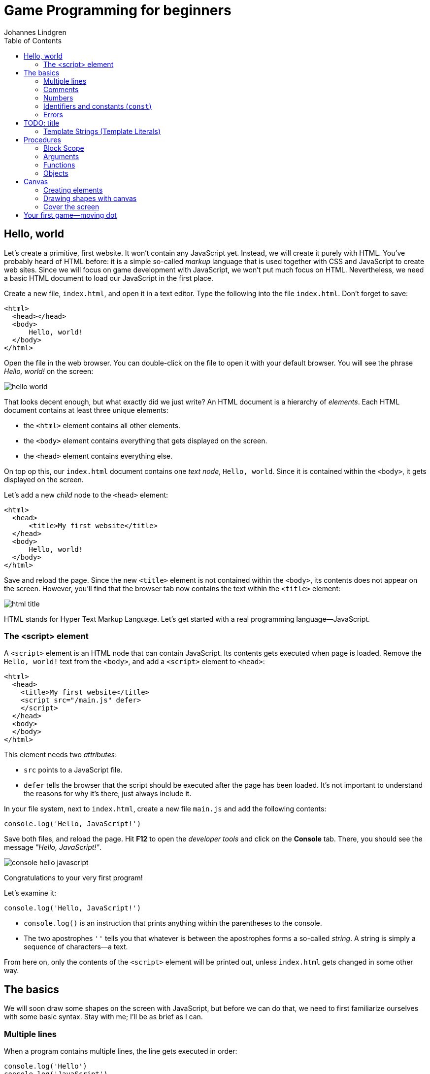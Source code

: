 = Game Programming for beginners
Johannes Lindgren
:description: Start programming games with JavaScript
:experimental:
:stem:
:toc:

== Hello, world

Let's create a primitive, first website. It won't contain any JavaScript yet. Instead, we will create it purely with HTML. You've probably heard of HTML before: it is a simple so-called _markup_ language that is used together with CSS and JavaScript to create web sites. Since we will focus on game development with JavaScript, we won't put much focus on HTML. Nevertheless, we need a basic HTML document to load our JavaScript in the first place.

Create a new file, `index.html`, and open it in a text editor. Type the following into the file `index.html`. Don't forget to save:

[source,html]
----
<html>
  <head></head>
  <body>
      Hello, world!
  </body>
</html>
----

Open the file in the web browser. You can double-click on the file to open it with your default browser. You will see the phrase _Hello, world!_ on the screen:

image::hello-world.png[]

That looks decent enough, but what exactly did we just write? An HTML document is a hierarchy of _elements_. Each HTML document contains at least three unique elements:

- the `<html>` element contains all other elements. 
- the `<body>` element contains everything that gets displayed on the screen.
- the `<head>` element contains everything else.

On top op this, our `index.html` document contains one _text node_, `Hello, world`. Since it is contained within the `<body>`, it gets displayed on the screen.

Let's add a new _child_ node to the `<head>` element:

[source,html]
----
<html>
  <head>
      <title>My first website</title>
  </head>
  <body>
      Hello, world!
  </body>
</html>
----

Save and reload the page. Since the new `<title>` element is not contained within the `<body>`, its contents does not appear on the screen. However, you'll find that the browser tab now contains the text within the `<title>` element:

image::html-title.png[]

HTML stands for Hyper Text Markup Language. Let's get started with a real programming language--JavaScript.

=== The <script> element

A `<script>` element is an HTML node that can contain JavaScript. Its contents gets executed when page is loaded. Remove the `Hello, world!` text from the `<body>`, and add a `<script>` element to `<head>`:

[source,html]
----
<html>
  <head>
    <title>My first website</title>
    <script src="/main.js" defer>
    </script>
  </head>
  <body>
  </body>
</html>
----

This element needs two _attributes_:

- `src` points to a JavaScript file.
- `defer` tells the browser that the script should be executed after the page has been loaded. It's not important to understand the reasons for why it's there, just always include it.

In your file system, next to `index.html`, create a new file `main.js` and add the following contents:

[source,javascript]
----
console.log('Hello, JavaScript!')
----

Save both files, and reload the page. Hit btn:[F12] to open the _developer tools_ and click on the menu:Console[] tab. There, you should see the message _"Hello, JavaScript!"_.

image::console-hello-javascript.png[]

Congratulations to your very first program!

Let's examine it:

[source,js]
----
console.log('Hello, JavaScript!')
----

- `console.log()` is an instruction that prints anything within the parentheses to the console.
- The two apostrophes `''` tells you that whatever is between the apostrophes forms a so-called _string_. A string is simply a sequence of characters--a text.

From here on, only the contents of the `<script>` element will be printed out, unless `index.html` gets changed in some other way.

== The basics

We will soon draw some shapes on the screen with JavaScript, but before we can do that, we need to first familiarize ourselves with some basic syntax. Stay with me; I'll be as brief as I can.

=== Multiple lines

When a program contains multiple lines, the line gets executed in order:

[source,js]
----
console.log('Hello')
console.log('JavaScript')
----

The script above prints:

[source]
----
Hello
JavaScript
----

=== Comments

Often times, it is useful to comment your own code:

[source]
----
// My second program
console.log('Hello')
console.log('JavaScript')
----

Anything that comes after `//` is a _comment_, and does not get executed. This book uses inline comments to comment on specific lines in the code.

=== Numbers

Instead of a string, print a number:

[source,js]
----
console.log(10)
----

There are two categories of numbers: integers and floating point numbers.

- Integers are whole numbers on the numbers lines; for example, `0`, `1`, `2`, `43225`, `-1`, and `-3254`.
- Floating point numbers include some of the values between the integers; for example, `0.1`, `0.25`, `0.234343`, `3.14`, `-134.3455456`. Note that a period (`.`) is used as a decimal point--not a comma. Because there are an infinite number of rational numbers, floating points can only store a portion of them.

There are several numeric _operators_:

[source,js]
----
// Addition
console.log(5 + 2)
// Subtraction
console.log(5 - 2)
// Multiplication
console.log(5 * 2)
// Division
console.log(5 / 2)
// Remainder
console.log(5 % 2)
// Exponentiation
console.log(5 ** 2)
----

Which prints:

[source]
----
7
3
10
1
25
----

Note that you can only perform arithmetic operations with numbers. If you try the following, the code will crash because you're trying to multiply strings, which are distinct from numbers:

[source,js]
----
// Don't ❌
console.log('10' * '2')
----

You can use several operators in a single _expression_. When they are, they are assigned different precedencefootnote:[https://developer.mozilla.org/en-US/docs/Web/JavaScript/Reference/Operators/Operator_precedence], as in regular mathematics:

. Parentheses (`()`)
. Exponentiation (`**`)
. Multiplication (`*`), division (`/`), and remainder (`%`)
. Addition (`+`) and subtraction (`-`)

For example:

[source,js]
----
// Prints 7
console.log(2 * 3 + 1)
// Prints 8
console.log(2 * (3 + 1))
// Prints 50
console.log(5 ** 2 * 2)
----

Within operators of the same precedence, the language groups them by associativity:

[source,js]
----
// Same as (4 / 3) / 2; Prints 0.6666...
console.log(4 / 3 / 2)
----

When in doubt, use parenthesis to make the code easy to read:

[source,js]
----
console.log((4 / 3) / 2)
----

=== Identifiers and constants (`const`)

Imagine that two forces are applied to an object with a known mass; then you can calculate the force as such:

[source,js]
----
// a = (10 N + 5 N) / 3 kg
console.log((10 + 5) / 3)
----

This pretty quickly becomes unreadable; what do the different numbers correspond to? You can assign the values to an identifier:

[source,js]
----
const f1 = 10
const f2 = 5
const m = 3
console.log((f1 + f2) / m)
----

An identifier is a way to refer to value by a _name_--it _identifies_ a value. That makes the code much more readable. This is what happens:

. The value `10` gets stored in memory. The constant `f1` refers to this value.
. The value `5` gets stored in memory. The constant `f2` refers to this value.
. The value `3` gets stored in memory. The constant `m` refers to this value.
. The last line is executed as a sequence of the following steps:
    .. The value in `f1` gets added to `f2`, which produces a new value `15`. (There is no symbol that refers to this value.)
    .. The calculated value `15` gets divided by the value that is stored in `m`, which produces the value `5`.
    .. The value `5` is passed to `console.log()`, which prints out the value in the console.

The names above are acceptable in a small program, but in a larger program--where there easily could be dozens of different identifiers--such short names could easily be confused with one another. Programmers tend to prefer more descriptive names:

[source,js]
----
const forceEngine = 10
const forceDrag = 5
const mass = 3
console.log((forceEngine + forceDrag) / mass)
----

The identifiers adhere to a special naming convention called `camelCase`footnote:[https://en.wikipedia.org/wiki/Camel_case]. An identifier cannot have a space in it--that would be interpreted as two separate symbols. Therefore, to name a word with multiple words, capitalize all words except the first one, and concatenate them.

NOTE: there are other popular naming conventions; for example, Pascal case (`ForceEngine`), kebab case (`force-engine`), and snake case (`snake-case`). They work under different circumstances and have different popularity in different programming languages. For example, kebab case is popular for URLs (including file names), but does not work in JavaScript, where the hyphen (`-`) would be interpreted as a subtraction operator. Pascal case works in JavaScript, but is only used in special circumstances which are covered further down the road in this book.

=== Errors

Execute the following statement:

[source,js]
----
console.log('hello')
----

That prints out the string `'hello'`.

Try to print just `hello` without the apostrophes:

[source,js]
----
console.log(hello)
----

This leads to a common error:

> Uncaught ReferenceError: hello is not defined at index.html

Let's break down the error message:

- _"Uncaught"_: this means that an error occurred, but was never handled, which caused the program to crash.
- _"`ReferenceError`"_: the type of the error.
- _"hello is not defined"_: the program tried to
- _"at index.html"_: the place where the error occurred.When the program grows into many files, this will point to the exact point where the error occurred.

The key phrase here is _"hello is not defined"_. When `hello` is not surrounded by apostrophes, the browser interprets it as an _identifier_.Since there is no identifier with the name `hello`, the program crashes.

Reading error messages is an important skill, as you will encounter many of them as you develop software.

== TODO: title


=== Template Strings (Template Literals)

Template stringsfootnote:[https://developer.mozilla.org/en-US/docs/Web/JavaScript/Reference/Template_literals] allow you to join smaller strings into larger ones. They look like regular strings, but they start and end with backticks (```) instead of apostrophes (`''`). To include another string inside a template string, write:

[source,js]
----
const name = 'Johannes'
console.log(`Hello, ${name}`)
----

The code that you put within the curly braces `${}` will be joined with the rest of the contents. It can be done repeatedly; for example:

[source,js]
----
const firstName = 'Werner'
const lastName = 'Heisenberg'
const name = `${firstName} ${lastName}`
console.log(`Hello, ${name}! Your first name is "${firstName}", and your last name is "${lastName}".`)
----

prints the following to console:

[source]
----
Hello, Werner Heisenberg! Your first name is "Werner", and your last name is "Heisenberg".
----


// TODO numbers in strings

== Procedures

As you construct a larger programs, you need to break up the code into smaller units. For example, if you want to spawn 100 enemies, you don't want to repeat the code that spawns one enemy 100 times. A _procedure_ is a re-usable piece of code, and it looks like:

[source,js]
----
() => {
  // Re-usable code here
}
----

A procedure can be _called_, which means that the code within curly braces (`{}`) gets executed. For example, the following procedure will print _"Hello, procedure!"_.

[source,js]
----
() => {
  console.log('Hello, procedure!')
}
----

However, if you simply include this in your `<script>`, nothing will happen. That is because you defined the procedure, but you never _called_ it. The statement above doesn't do anything with the values. If you write:

[source,javascript]
----
'hello'
123
----

Your program first creates a string value `'hello'`, then a numeric value `123`, but it does not do anything with them. Similarly, the procedure `() => { console.log('Hello, procedure!') }` is just a value.

To call it, you first need an identifier that references the procedure. Then, write the name of the identifier followed by parentheses (`()`):

[source,js]
----
// Define the procedure
const greet = () => {
  console.log('Hello, procedure!')
}
// Call the procedure
greet()
----

That should print out the string to the console one time. Now, you can call the procedure multiple times:

[source,js]
----
// Define the procedure
const greet = () => {
  console.log('Hello, procedure!')
}
// Prints "Hello, procedure!" four times
greet()
greet()
greet()
greet()
----

=== Block Scope

In a procedure, the code within curly braces (`{}`) forms a _block_. A block has access to the identifiers that were declared outside of that block; but the identifiers that were declared inside a block are not visible outside of it.

[source,js]
----
const name = "Heisenberg"
const sayMyName = () => {
  console.log(`You're ${name}`)
}
sayMyName()
----

[source,js]
----
const firstName = 'Werner'
const sayMyName = () => {
  const lastName = "Heisenberg"
  // Ok ✅
  console.log(`You're ${firstName} ${lastName}`)
}
sayMyName()
// Error ❌
console.log(`You're ${firstName} ${lastName}`)
----


The final line in the example throws an error, because `lastName` is not accessible outside the procedure; `lastName` is not within scope of the last line.

=== Arguments

As demonstrated in the previous section, you can pass values to a procedures by declaring the identifier above the procedure. This is often useful, but other times, you want to be able to pass different values; in the example in the previous section, you might want to be able to pass different names.

You might have noticed that the syntax for calling a procedure is similar to the `log()` in `console.log()`. That is because `log` _is_ a procedure. The value that appears between the parentheses is called and _argument_, and can be defined as such:

[source,javascript]
----
const sayMyName = (name) => {
  console.log(`You're ${name}!`)
}
sayMyName("Heisenberg")
sayMyName("the man")
----

This will print

[source]
----
You're Heisenberg!
You're the man!
----

A procedure can take multiple argument, which are separated by commas (`,`):

[source,javascript]
----
const sayMyName = (firstName, lastName) => {
  console.log(`You're ${firstName} ${lastName}!`)
}
sayMyName("Werner", "Heisenberg")
----

This will print

[source]
----
You're Werner Heisenberg!
----

=== Functions

A mathematical function is something that takes an input and produces an output. For example, a function stem:[f(x) = 10x] gives 10 times the amount for a given stem:[x].

In JavaScript, a function is a procedure that _returns_ one value as output. For example:

[source,javascript]
----
const circleArea = (radius) => {
  return 3.14159 * radius ** 2
}
----

Everything after the `return` keyword is the output of the function. When the function is called, it will _evaluate_ to the returned value; just like a numeric expression evaluates to a number (`5 * 2` evaluates to `10`), a function evaluates to the returned value. Here is an example:

[source,javascript]
----
const circleArea = (radius) => {
  return 3.14159 * radius ** 2
}
// Assign the area of a circle with radius 5 to a constant
const myCircleArea = circleArea(5)
// Log the area of a circle with radius 10
console.log(circleArea(10))
// Calculate the area of a ring with diameter 8 and radius 6
const ringArea = circleArea(10) - circleArea(10)
----

=== Objects

// TODO

Sometimes

== Canvas

With the basics that I have taught you in the previous chapter, we are now equipped to start drawing things on the screen.

=== Creating elements

In the first chapter, you saw that a web page consists of different elements, and that elements that are presented on the screen are placed within the `<body>` element. Most websites consists of a hierarchy of boxes and characters; so they contain elements like buttons, headings, and paragraphs; each one of these has a corresponding HTML tag (`<button>`, `<h1>`, and `<p>` respectively). This model is called the _box model_, which works well for many types of applications, but video games need more flexibility. The `<canvas>` element allows you to draw anything you like on a 2-dimensional surface. So except for one `<canvas>`, our game does not need any other HTML elements in the `<body>`.

You _could_ add a `<canvas>` element directly to `index.html` as such:

[source, html]
----
<html>
  <head>
      <title>My first website</title>
  </head>
  <body>
      <canvas></canvas>
  </body>
</html>
----

But to draw on it, you need a reference to the element in JavaScript. So instead, create the element in JavaScript and add it to the `<body>`:
[source,js]
----
const canvasElement = document.createElement('canvas')
----

`document` is a special object that is available from anywhere. It has a property called `createElement`, whose value is a function that accepts one argument and returns a new element. Think of it this way:

[source,javascript]
----
// Pseudo-code
const document = {
  createElement: (tag) => {
    return // create element here
  }
}
----

So `document.createElement` gives a function, and `document.createElement('canvas')` calls that function. The result is an HTML `<canvas>` element, but the result is not automatically added to the `<body>`, so it remains hidden from view. The document contains a second function that lets you add the result from `createElement` to the `<body>`:

[source,javascript]
----
const canvasElement = document.createElement('canvas')
document.body.appendChild(canvasElement)
----

The `document` represents the entire web page; think of it as representing the  `<html>` element in the `.html` file. Since an HTML document must contain _exactly one_ `<body>` element, you can access it via `document.body`. `body` is another object, which contains a property with the name `appendChild`, which adds the argument to the screen.

Save the file and reload the page. Open the developer tools with btn:[F12] and click on the menu:Elements[] tab. You will see that the `<body>` now contains a `<canvas>` element, but it's invisible in the view. When you hover the element with your cursor, the browser will highlight the element in the view. The canvas is in the view, but it just has the same color as the `<body>` background:

image::html-canvas-element.png[]

All future programs are going to start with these lines of code.

=== Drawing shapes with canvas

The moment of truth is here; draw a rectangle on the `<canvas>`:

[source,js]
----
const canvasElement = document.createElement('canvas')
document.body.appendChild(canvasElement)

const ctx = canvasElement.getContext("2d")

ctx.beginPath();
ctx.rect(20, 20, 150, 100);
ctx.stroke();
----

You should see:

image::html-canvas-rectangle.png[]



=== Cover the screen


== Your first game--moving dot

[source,js]
----
const canvasElement = document.createElement('canvas')
document.body.appendChild(canvasElement)

const ctx = canvasElement.getContext("2d")

ctx.beginPath();
ctx.rect(20, 20, 150, 100);
ctx.stroke();
----


// TODO exercise: camelCase()
